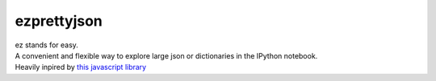 ezprettyjson
============

| ez stands for easy.
| A convenient and flexible way to explore large json or dictionaries in
  the IPython notebook.
| Heavily inpired by `this javascript library`_

.. _this javascript library: http://caldwell.github.io/renderjson/